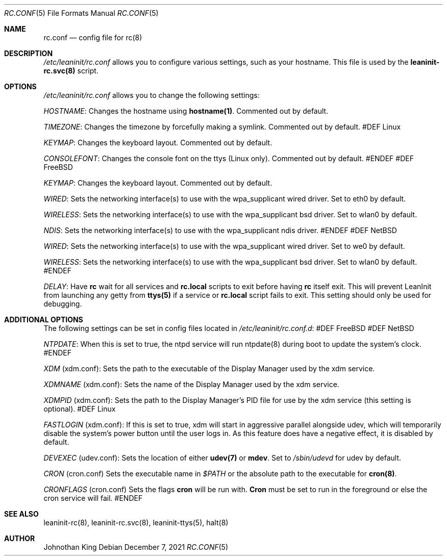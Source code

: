 .\" Copyright © 2018-2021 Johnothan King. All rights reserved.
.\"
.\" Permission is hereby granted, free of charge, to any person obtaining a copy
.\" of this software and associated documentation files (the "Software"), to deal
.\" in the Software without restriction, including without limitation the rights
.\" to use, copy, modify, merge, publish, distribute, sublicense, and/or sell
.\" copies of the Software, and to permit persons to whom the Software is
.\" furnished to do so, subject to the following conditions:
.\"
.\" The above copyright notice and this permission notice shall be included in all
.\" copies or substantial portions of the Software.
.\"
.\" THE SOFTWARE IS PROVIDED "AS IS", WITHOUT WARRANTY OF ANY KIND, EXPRESS OR
.\" IMPLIED, INCLUDING BUT NOT LIMITED TO THE WARRANTIES OF MERCHANTABILITY,
.\" FITNESS FOR A PARTICULAR PURPOSE AND NONINFRINGEMENT. IN NO EVENT SHALL THE
.\" AUTHORS OR COPYRIGHT HOLDERS BE LIABLE FOR ANY CLAIM, DAMAGES OR OTHER
.\" LIABILITY, WHETHER IN AN ACTION OF CONTRACT, TORT OR OTHERWISE, ARISING FROM,
.\" OUT OF OR IN CONNECTION WITH THE SOFTWARE OR THE USE OR OTHER DEALINGS IN THE
.\" SOFTWARE.
.\"
.Dd December 7, 2021
.Dt RC.CONF 5
.Os
.Sh NAME
.Nm rc.conf
.Nd config file for
.Nm rc(8)
.Sh DESCRIPTION
.Em /etc/leaninit/rc.conf
allows you to configure various settings, such as your hostname.
This file is used by the
.Nm leaninit-rc.svc(8)
script.
.Sh OPTIONS
.Em /etc/leaninit/rc.conf
allows you to change the following settings:
.sp
.Em HOSTNAME :
Changes the hostname using
.Nm hostname(1) .
Commented out by default.
.sp
.Em TIMEZONE :
Changes the timezone by forcefully making a symlink.
Commented out by default.
#DEF Linux
.sp
.Em KEYMAP :
Changes the keyboard layout.
Commented out by default.
.sp
.Em CONSOLEFONT :
Changes the console font on the ttys (Linux only).
Commented out by default.
#ENDEF
#DEF FreeBSD
.sp
.Em KEYMAP :
Changes the keyboard layout.
Commented out by default.
.sp
.Em WIRED :
Sets the networking interface(s) to use with the wpa_supplicant wired driver.
Set to eth0 by default.
.sp
.Em WIRELESS :
Sets the networking interface(s) to use with the wpa_supplicant bsd driver.
Set to wlan0 by default.
.sp
.Em NDIS :
Sets the networking interface(s) to use with the wpa_supplicant ndis driver.
#ENDEF
#DEF NetBSD
.sp
.Em WIRED :
Sets the networking interface(s) to use with the wpa_supplicant wired driver.
Set to we0 by default.
.sp
.Em WIRELESS :
Sets the networking interface(s) to use with the wpa_supplicant bsd driver.
Set to wlan0 by default.
#ENDEF
.sp
.Em DELAY :
Have
.Nm rc
wait for all services and
.Nm rc.local
scripts to exit before having
.Nm rc
itself exit.
This will prevent LeanInit from launching any getty from
.Nm ttys(5)
if a service or
.Nm rc.local
script fails to exit.
This setting should only be used for debugging.
.Sh ADDITIONAL OPTIONS
The following settings can be set in config files located in
.Em /etc/leaninit/rc.conf.d :
#DEF FreeBSD
#DEF NetBSD
.sp
.Em NTPDATE :
When this is set to true, the ntpd service will run ntpdate(8)
during boot to update the system's clock.
#ENDEF
.sp
.Em XDM
(xdm.conf):
Sets the path to the executable of the Display Manager used by the xdm service.
.sp
.Em XDMNAME
(xdm.conf):
Sets the name of the Display Manager used by the xdm service.
.sp
.Em XDMPID
(xdm.conf):
Sets the path to the Display Manager's PID file for use by the
xdm service (this setting is optional).
#DEF Linux
.sp
.Em FASTLOGIN
(xdm.conf):
If this is set to true, xdm will start in aggressive parallel alongside udev,
which will temporarily disable the system's power button until the user logs in.
As this feature does have a negative effect, it is disabled by default.
.sp
.Em DEVEXEC
(udev.conf):
Sets the location of either
.Nm udev(7)
or
.Nm mdev .
Set to
.Em /sbin/udevd
for udev by default.
.sp
.Em CRON
(cron.conf)
Sets the executable name in
.Em $PATH
or the absolute path to the executable for
.Nm cron(8) .
.sp
.Em CRONFLAGS
(cron.conf)
Sets the flags
.Nm cron
will be run with.
.Nm Cron
must be set to run in the foreground or else the cron service will fail.
#ENDEF
.Sh SEE ALSO
leaninit-rc(8), leaninit-rc.svc(8), leaninit-ttys(5), halt(8)
.Sh AUTHOR
Johnothan King
